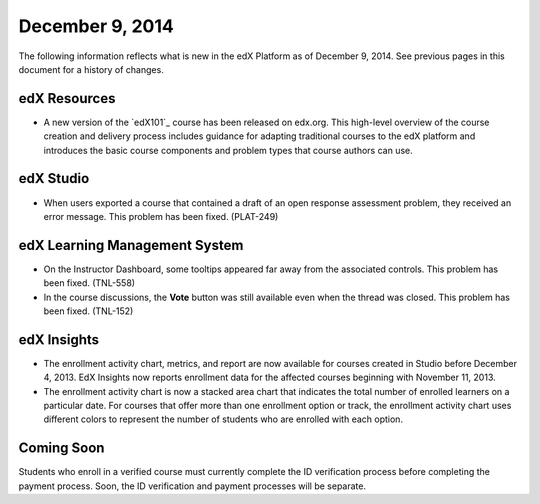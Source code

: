 ###################################
December 9, 2014
###################################

The following information reflects what is new in the edX Platform as of
December 9, 2014. See previous pages in this document for a history of
changes.


******************************
edX Resources
******************************

* A new version of the `edX101`_ course has been released on edx.org. This high-level
  overview of the course creation and delivery process includes guidance for
  adapting traditional courses to the edX platform and introduces the basic
  course components and problem types that course authors can use. 

*************
edX Studio
*************

* When users exported a course that contained a draft of an open response
  assessment problem, they received an error message. This problem has been
  fixed. (PLAT-249)

  
******************************
edX Learning Management System
******************************

* On the Instructor Dashboard, some tooltips appeared far away from the
  associated controls. This problem has been fixed. (TNL-558)

* In the course discussions, the **Vote** button was still available even when
  the thread was closed. This problem has been fixed. (TNL-152)

******************************
edX Insights
******************************

* The enrollment activity chart, metrics, and report are now available for
  courses created in Studio before December 4, 2013. EdX Insights now reports
  enrollment data for the affected courses beginning with November 11, 2013.

* The enrollment activity chart is now a stacked area chart that indicates the
  total number of enrolled learners on a particular date. For courses that offer
  more than one enrollment option or track, the enrollment activity chart uses
  different colors to represent the number of students who are enrolled with
  each option.

**************************
Coming Soon
**************************

Students who enroll in a verified course must currently complete the ID
verification process before completing the payment process. Soon, the ID
verification and payment processes will be separate.
